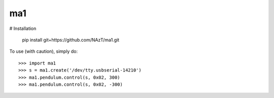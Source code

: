 ma1
--------

# Installation

	pip install git+https://github.com/NAzT/ma1.git
	
To use (with caution), simply do::

	>>> import ma1
	>>> s = ma1.create('/dev/tty.usbserial-14210')
	>>> ma1.pendulum.control(s, 0x02, 300)
	>>> ma1.pendulum.control(s, 0x02, -300)

